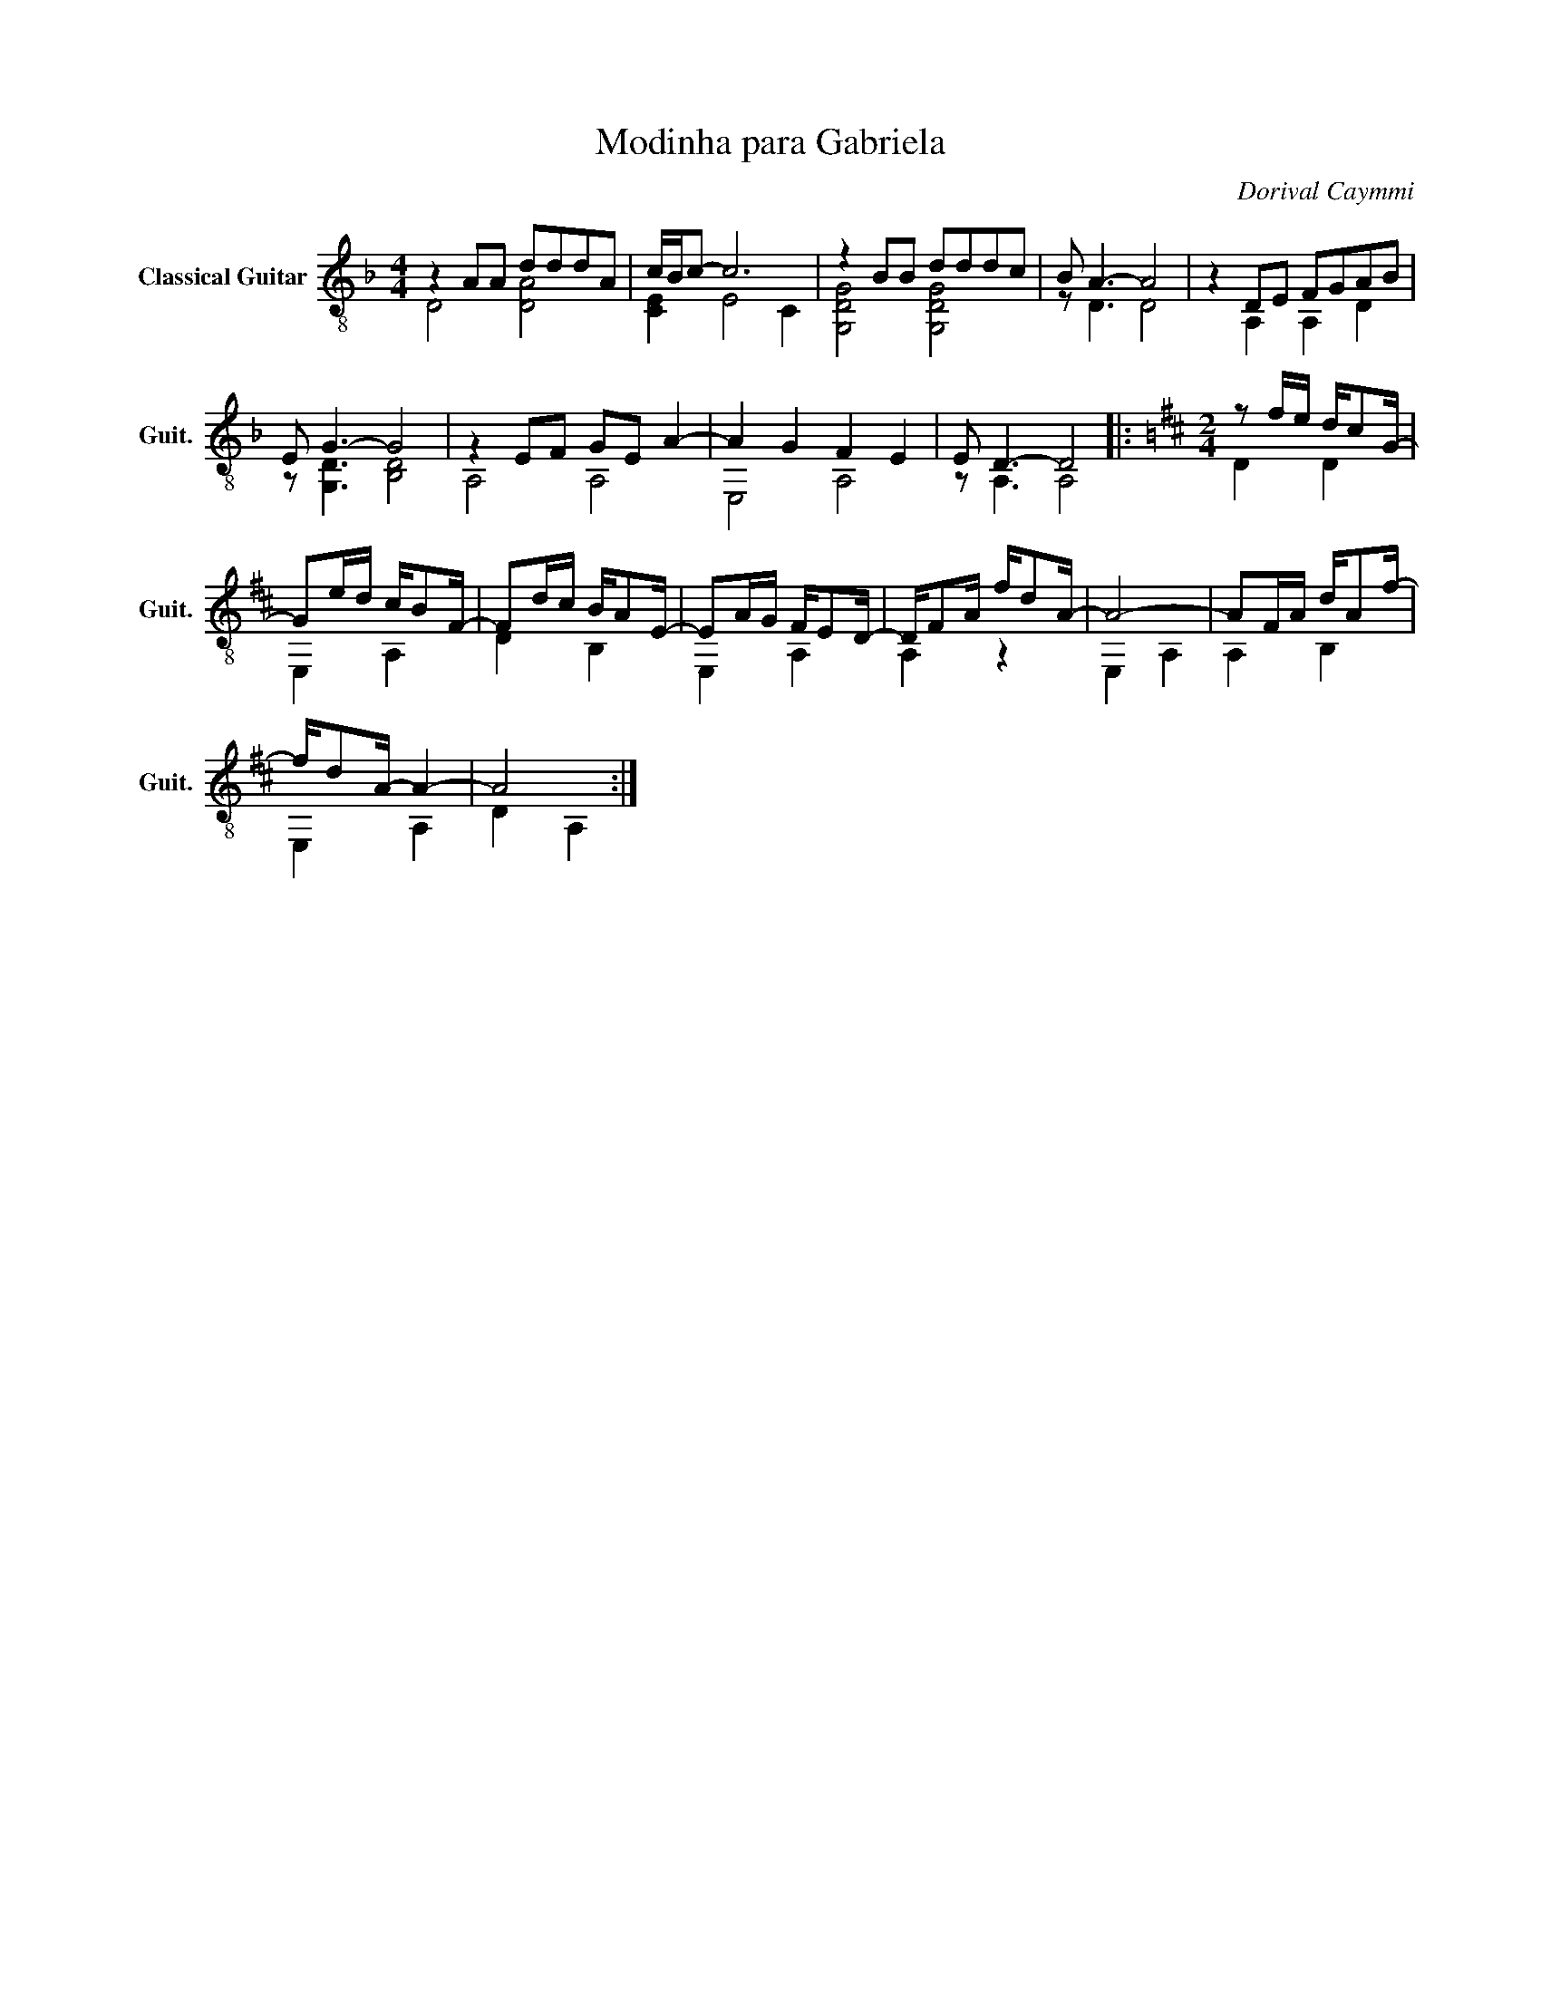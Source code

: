 X:1
T:Modinha para Gabriela
C:Dorival Caymmi
%%score ( 1 2 )
L:1/4
M:4/4
I:linebreak $
K:F
V:1 treble-8 nm="Classical Guitar" snm="Guit."
L:1/8
V:2 treble-8 
V:1
 z2 AA dddA | c/B/c- c6 | z2 BB dddc | B A3- A4 | z2 DE FGAB |$ E G3- G4 | z2 EF GE A2- | %7
 A2 G2 F2 E2 | E D3- D4 |:[K:D][M:2/4] z f/e/ d/cG/- |$ Ge/d/ c/BF/- | Fd/c/ B/AE/- | %12
 EA/G/ F/ED/- | D/FA/ f/dA/- | A4- | AF/A/ d/Af/- |$ f/dA/- A2- | A4 :| %18
V:2
 D2 [DA]2 | [CE] E2 C | [G,DG]2 [G,DG]2 | z/ D3/2 D2 | z A, A, D |$ z/ [G,D]3/2 [B,D]2 | A,2 A,2 | %7
 E,2 A,2 | z/ A,3/2 A,2 |:[K:D][M:2/4] D D |$ E, A, | D B, | E, A, | A, z | E, A, | A, B, |$ %16
 E, A, | D A, :| %18
